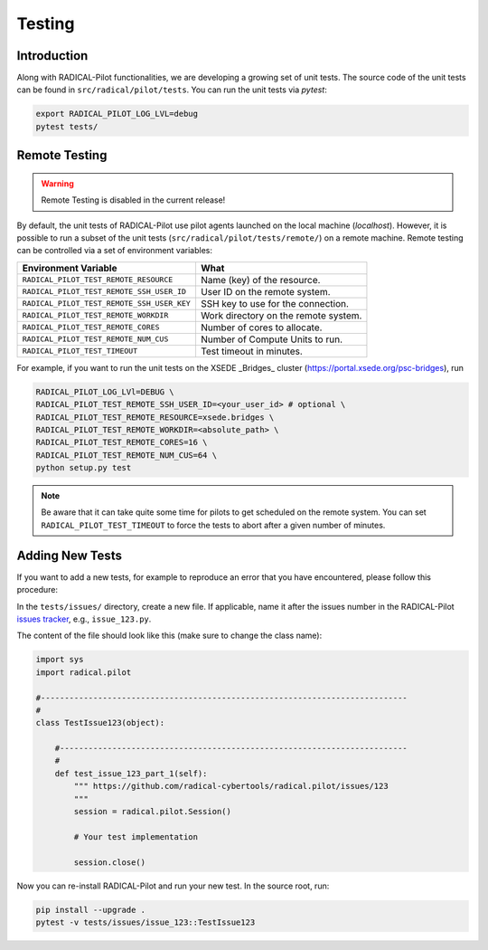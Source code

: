
.. _chapter_testing:

*******
Testing
*******

Introduction
============

Along with RADICAL-Pilot functionalities, we are developing a growing set of
unit tests. The source code of the unit tests can be found in
``src/radical/pilot/tests``. You can run the unit tests via `pytest`:

.. code-block:: bash

    export RADICAL_PILOT_LOG_LVL=debug
    pytest tests/


Remote Testing
==============

.. warning::

   Remote Testing is disabled in the current release!


By default, the unit tests of RADICAL-Pilot use pilot agents launched on the
local machine (`localhost`). However, it is possible to run a subset of the
unit tests (``src/radical/pilot/tests/remote/``) on a remote machine. Remote
testing can  be controlled via a set of environment variables:

+-------------------------------------------+-------------------------------------+
| Environment Variable                      | What                                |
+===========================================+=====================================+
| ``RADICAL_PILOT_TEST_REMOTE_RESOURCE``    | Name (key) of the resource.         |
+-------------------------------------------+-------------------------------------+
| ``RADICAL_PILOT_TEST_REMOTE_SSH_USER_ID`` | User ID on the remote system.       |
+-------------------------------------------+-------------------------------------+
| ``RADICAL_PILOT_TEST_REMOTE_SSH_USER_KEY``| SSH key to use for the connection.  |
+-------------------------------------------+-------------------------------------+
| ``RADICAL_PILOT_TEST_REMOTE_WORKDIR``     | Work directory on the remote system.|
+-------------------------------------------+-------------------------------------+
| ``RADICAL_PILOT_TEST_REMOTE_CORES``       | Number of cores to allocate.        |
+-------------------------------------------+-------------------------------------+
| ``RADICAL_PILOT_TEST_REMOTE_NUM_CUS``     | Number of Compute Units to run.     |
+-------------------------------------------+-------------------------------------+
| ``RADICAL_PILOT_TEST_TIMEOUT``            | Test timeout in minutes.            |
+-------------------------------------------+-------------------------------------+


For example, if you want to run the unit tests on the XSEDE _Bridges_ cluster
(https://portal.xsede.org/psc-bridges), run

.. code-block:: bash

    RADICAL_PILOT_LOG_LVl=DEBUG \
    RADICAL_PILOT_TEST_REMOTE_SSH_USER_ID=<your_user_id> # optional \
    RADICAL_PILOT_TEST_REMOTE_RESOURCE=xsede.bridges \
    RADICAL_PILOT_TEST_REMOTE_WORKDIR=<absolute_path> \
    RADICAL_PILOT_TEST_REMOTE_CORES=16 \
    RADICAL_PILOT_TEST_REMOTE_NUM_CUS=64 \
    python setup.py test

.. note::

    Be aware that it can take quite some time for pilots to get scheduled on
    the remote system. You can set ``RADICAL_PILOT_TEST_TIMEOUT`` to force the tests
    to abort after a given number of minutes.


Adding New Tests
================

If you want to add a new tests, for example to reproduce an error that you have
encountered, please follow this procedure:

In the ``tests/issues/`` directory, create a new file. If applicable, name it
after the issues number in the RADICAL-Pilot 
`issues tracker <https://github.com/radical-cybertools/radical.pilot/issues>`_, 
e.g., ``issue_123.py``.

The content of the file should look like this (make sure to change the class
name):

.. code-block:: python

    import sys
    import radical.pilot

    #-----------------------------------------------------------------------------
    #
    class TestIssue123(object):

        #-------------------------------------------------------------------------
        #
        def test_issue_123_part_1(self):
            """ https://github.com/radical-cybertools/radical.pilot/issues/123
            """
            session = radical.pilot.Session()

            # Your test implementation

            session.close()

Now you can re-install RADICAL-Pilot and run your new test. In the source root,
run:

.. code-block:: python

    pip install --upgrade .
    pytest -v tests/issues/issue_123::TestIssue123
